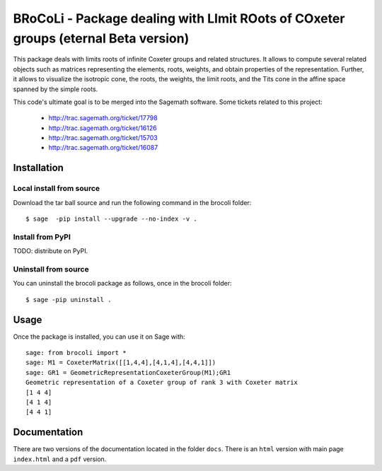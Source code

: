 ===================================================================================
BRoCoLi - Package dealing with LImit ROots of COxeter groups (eternal Beta version)
===================================================================================

This package deals with limits roots of infinite Coxeter groups and related structures.
It allows to compute several related objects such as matrices representing the 
elements, roots, weights, and obtain properties of the representation. Further,
it allows to visualize the isotropic cone, the roots, the weights, the limit
roots, and the Tits cone in the affine space spanned by the simple roots.

This code's ultimate goal is to be merged into the Sagemath software.
Some tickets related to this project:

 - http://trac.sagemath.org/ticket/17798
 - http://trac.sagemath.org/ticket/16126
 - http://trac.sagemath.org/ticket/15703
 - http://trac.sagemath.org/ticket/16087

Installation
------------

Local install from source
^^^^^^^^^^^^^^^^^^^^^^^^^

Download the tar ball source and run the following command in the brocoli folder::

    $ sage  -pip install --upgrade --no-index -v .

Install from PyPI
^^^^^^^^^^^^^^^^^^

TODO: distribute on PyPI.

Uninstall from source
^^^^^^^^^^^^^^^^^^^^^^

You can uninstall the brocoli package as follows, once in the brocoli folder::

    $ sage -pip uninstall .


Usage
-----

Once the package is installed, you can use it on Sage with::

    sage: from brocoli import *
    sage: M1 = CoxeterMatrix([[1,4,4],[4,1,4],[4,4,1]])
    sage: GR1 = GeometricRepresentationCoxeterGroup(M1);GR1
    Geometric representation of a Coxeter group of rank 3 with Coxeter matrix
    [1 4 4]
    [4 1 4]
    [4 4 1]

Documentation
-------------

There are two versions of the documentation located in the folder ``docs``. There is an ``html`` version with main page ``index.html`` and a ``pdf`` version.
